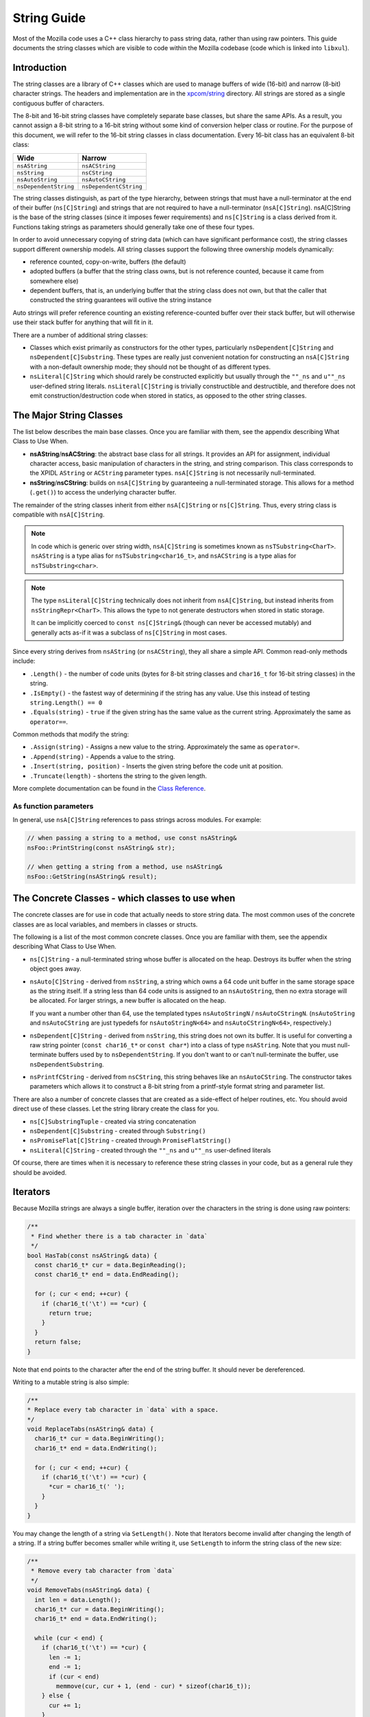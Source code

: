 String Guide
============

Most of the Mozilla code uses a C++ class hierarchy to pass string data,
rather than using raw pointers. This guide documents the string classes which
are visible to code within the Mozilla codebase (code which is linked into
``libxul``).

Introduction
------------

The string classes are a library of C++ classes which are used to manage
buffers of wide (16-bit) and narrow (8-bit) character strings. The headers
and implementation are in the `xpcom/string
<https://searchfox.org/mozilla-central/source/xpcom/string>`_ directory. All
strings are stored as a single contiguous buffer of characters.

The 8-bit and 16-bit string classes have completely separate base classes,
but share the same APIs. As a result, you cannot assign a 8-bit string to a
16-bit string without some kind of conversion helper class or routine. For
the purpose of this document, we will refer to the 16-bit string classes in
class documentation. Every 16-bit class has an equivalent 8-bit class:

===================== ======================
Wide                  Narrow
===================== ======================
``nsAString``         ``nsACString``
``nsString``          ``nsCString``
``nsAutoString``      ``nsAutoCString``
``nsDependentString`` ``nsDependentCString``
===================== ======================

The string classes distinguish, as part of the type hierarchy, between
strings that must have a null-terminator at the end of their buffer
(``ns[C]String``) and strings that are not required to have a null-terminator
(``nsA[C]String``). nsA[C]String is the base of the string classes (since it
imposes fewer requirements) and ``ns[C]String`` is a class derived from it.
Functions taking strings as parameters should generally take one of these
four types.

In order to avoid unnecessary copying of string data (which can have
significant performance cost), the string classes support different ownership
models. All string classes support the following three ownership models
dynamically:

* reference counted, copy-on-write, buffers (the default)

* adopted buffers (a buffer that the string class owns, but is not reference
  counted, because it came from somewhere else)

* dependent buffers, that is, an underlying buffer that the string class does
  not own, but that the caller that constructed the string guarantees will
  outlive the string instance

Auto strings will prefer reference counting an existing reference-counted
buffer over their stack buffer, but will otherwise use their stack buffer for
anything that will fit in it.

There are a number of additional string classes:


* Classes which exist primarily as constructors for the other types,
  particularly ``nsDependent[C]String`` and ``nsDependent[C]Substring``. These
  types are really just convenient notation for constructing an
  ``nsA[C]String`` with a non-default ownership mode; they should not be
  thought of as different types.

* ``nsLiteral[C]String`` which should rarely be constructed explicitly but
  usually through the ``""_ns`` and ``u""_ns`` user-defined string literals.
  ``nsLiteral[C]String`` is trivially constructible and destructible, and
  therefore does not emit construction/destruction code when stored in statics,
  as opposed to the other string classes.

The Major String Classes
------------------------

The list below describes the main base classes. Once you are familiar with
them, see the appendix describing What Class to Use When.


* **nsAString**/**nsACString**: the abstract base class for all strings. It
  provides an API for assignment, individual character access, basic
  manipulation of characters in the string, and string comparison. This class
  corresponds to the XPIDL ``AString`` or ``ACString`` parameter types.
  ``nsA[C]String`` is not necessarily null-terminated.

* **nsString**/**nsCString**: builds on ``nsA[C]String`` by guaranteeing a
  null-terminated storage. This allows for a method (``.get()``) to access the
  underlying character buffer.

The remainder of the string classes inherit from either ``nsA[C]String`` or
``ns[C]String``. Thus, every string class is compatible with ``nsA[C]String``.

.. note::

    In code which is generic over string width, ``nsA[C]String`` is sometimes
    known as ``nsTSubstring<CharT>``. ``nsAString`` is a type alias for
    ``nsTSubstring<char16_t>``, and ``nsACString`` is a type alias for
    ``nsTSubstring<char>``.

.. note::

    The type ``nsLiteral[C]String`` technically does not inherit from
    ``nsA[C]String``, but instead inherits from ``nsStringRepr<CharT>``. This
    allows the type to not generate destructors when stored in static
    storage.

    It can be implicitly coerced to ``const ns[C]String&`` (though can never
    be accessed mutably) and generally acts as-if it was a subclass of
    ``ns[C]String`` in most cases.

Since every string derives from ``nsAString`` (or ``nsACString``), they all
share a simple API. Common read-only methods include:

* ``.Length()`` - the number of code units (bytes for 8-bit string classes and ``char16_t`` for 16-bit string classes) in the string.
* ``.IsEmpty()`` - the fastest way of determining if the string has any value. Use this instead of testing ``string.Length() == 0``
* ``.Equals(string)`` - ``true`` if the given string has the same value as the current string. Approximately the same as ``operator==``.

Common methods that modify the string:

* ``.Assign(string)`` - Assigns a new value to the string. Approximately the same as ``operator=``.
* ``.Append(string)`` - Appends a value to the string.
* ``.Insert(string, position)`` - Inserts the given string before the code unit at position.
* ``.Truncate(length)`` - shortens the string to the given length.

More complete documentation can be found in the `Class Reference`_.

As function parameters
~~~~~~~~~~~~~~~~~~~~~~

In general, use ``nsA[C]String`` references to pass strings across modules. For example:

.. code-block:: c++

    // when passing a string to a method, use const nsAString&
    nsFoo::PrintString(const nsAString& str);

    // when getting a string from a method, use nsAString&
    nsFoo::GetString(nsAString& result);

The Concrete Classes - which classes to use when
------------------------------------------------

The concrete classes are for use in code that actually needs to store string
data. The most common uses of the concrete classes are as local variables,
and members in classes or structs.

.. digraph:: concreteclasses

    node [shape=rectangle]

    "nsA[C]String" -> "ns[C]String";
    "ns[C]String" -> "nsDependent[C]String";
    "nsA[C]String" -> "nsDependent[C]Substring";
    "nsA[C]String" -> "ns[C]SubstringTuple";
    "ns[C]String" -> "nsAuto[C]StringN";
    "ns[C]String" -> "nsLiteral[C]String" [style=dashed];
    "nsAuto[C]StringN" -> "nsPromiseFlat[C]String";
    "nsAuto[C]StringN" -> "nsPrintfCString";

The following is a list of the most common concrete classes. Once you are
familiar with them, see the appendix describing What Class to Use When.

* ``ns[C]String`` - a null-terminated string whose buffer is allocated on the
  heap. Destroys its buffer when the string object goes away.

* ``nsAuto[C]String`` - derived from ``nsString``, a string which owns a 64
  code unit buffer in the same storage space as the string itself. If a string
  less than 64 code units is assigned to an ``nsAutoString``, then no extra
  storage will be allocated. For larger strings, a new buffer is allocated on
  the heap.

  If you want a number other than 64, use the templated types ``nsAutoStringN``
  / ``nsAutoCStringN``. (``nsAutoString`` and ``nsAutoCString`` are just
  typedefs for ``nsAutoStringN<64>`` and ``nsAutoCStringN<64>``, respectively.)

* ``nsDependent[C]String`` - derived from ``nsString``, this string does not
  own its buffer. It is useful for converting a raw string pointer (``const
  char16_t*`` or ``const char*``) into a class of type ``nsAString``. Note that
  you must null-terminate buffers used by to ``nsDependentString``. If you
  don't want to or can't null-terminate the buffer, use
  ``nsDependentSubstring``.

* ``nsPrintfCString`` - derived from ``nsCString``, this string behaves like an
  ``nsAutoCString``. The constructor takes parameters which allows it to
  construct a 8-bit string from a printf-style format string and parameter
  list.

There are also a number of concrete classes that are created as a side-effect
of helper routines, etc. You should avoid direct use of these classes. Let
the string library create the class for you.

* ``ns[C]SubstringTuple`` - created via string concatenation
* ``nsDependent[C]Substring`` - created through ``Substring()``
* ``nsPromiseFlat[C]String`` - created through ``PromiseFlatString()``
* ``nsLiteral[C]String`` - created through the ``""_ns`` and ``u""_ns`` user-defined literals

Of course, there are times when it is necessary to reference these string
classes in your code, but as a general rule they should be avoided.

Iterators
---------

Because Mozilla strings are always a single buffer, iteration over the
characters in the string is done using raw pointers:

.. code-block:: c++

    /**
     * Find whether there is a tab character in `data`
     */
    bool HasTab(const nsAString& data) {
      const char16_t* cur = data.BeginReading();
      const char16_t* end = data.EndReading();

      for (; cur < end; ++cur) {
        if (char16_t('\t') == *cur) {
          return true;
        }
      }
      return false;
    }

Note that ``end`` points to the character after the end of the string buffer.
It should never be dereferenced.

Writing to a mutable string is also simple:

.. code-block:: c++

    /**
    * Replace every tab character in `data` with a space.
    */
    void ReplaceTabs(nsAString& data) {
      char16_t* cur = data.BeginWriting();
      char16_t* end = data.EndWriting();

      for (; cur < end; ++cur) {
        if (char16_t('\t') == *cur) {
          *cur = char16_t(' ');
        }
      }
    }

You may change the length of a string via ``SetLength()``. Note that
Iterators become invalid after changing the length of a string. If a string
buffer becomes smaller while writing it, use ``SetLength`` to inform the
string class of the new size:

.. code-block:: c++

    /**
     * Remove every tab character from `data`
     */
    void RemoveTabs(nsAString& data) {
      int len = data.Length();
      char16_t* cur = data.BeginWriting();
      char16_t* end = data.EndWriting();

      while (cur < end) {
        if (char16_t('\t') == *cur) {
          len -= 1;
          end -= 1;
          if (cur < end)
            memmove(cur, cur + 1, (end - cur) * sizeof(char16_t));
        } else {
          cur += 1;
        }
      }

      data.SetLength(len);
    }

Note that using ``BeginWriting()`` to make a string longer is not OK.
``BeginWriting()`` must not be used to write past the logical length of the
string indicated by ``EndWriting()`` or ``Length()``. Calling
``SetCapacity()`` before ``BeginWriting()`` does not affect what the previous
sentence says. To make the string longer, call ``SetLength()`` before
``BeginWriting()`` or use the ``BulkWrite()`` API described below.

Bulk Write
----------

``BulkWrite()`` allows capacity-aware cache-friendly low-level writes to the
string's buffer.

Capacity-aware means that the caller is made aware of how the
caller-requested buffer capacity was rounded up to mozjemalloc buckets. This
is useful when initially requesting best-case buffer size without yet knowing
the true size need. If the data that actually needs to be written is larger
than the best-case estimate but still fits within the rounded-up capacity,
there is no need to reallocate despite requesting the best-case capacity.

Cache-friendly means that the zero terminator for C compatibility is written
after the new content of the string has been written, so the result is a
forward-only linear write access pattern instead of a non-linear
back-and-forth sequence resulting from using ``SetLength()`` followed by
``BeginWriting()``.

Low-level means that writing via a raw pointer is possible as with
``BeginWriting()``.

``BulkWrite()`` takes four arguments: The new capacity (which may be rounded
up), the number of code units at the beginning of the string to preserve
(typically the old logical length), a boolean indicating whether reallocating
a smaller buffer is OK if the requested capacity would fit in a buffer that's
smaller than current one, and a reference to an ``nsresult`` for indicating
failure on OOM. (Don't access the return value if the ``nsresult`` indicates
failure. Unfortunately ``mozilla::Result`` is not versatile enough to be used
here.)

``BulkWrite()`` returns a ``mozilla::BulkWriteHandle<T>``, where ``T`` is
either ``char`` or ``char16_t``. The actual writes are performed through this
handle. You must not access the string except via the handle until you call
``Finish()`` on the handle in the success case or you let the handle go out
of scope without calling ``Finish()`` in the failure case, in which case the
destructor of the handle puts the string in a mostly harmless but consistent
state (containing a single REPLACEMENT CHARACTER if a capacity greater than 0
was requested, or in the ``char`` case if the three-byte UTF-8 representation
of the REPLACEMENT CHARACTER doesn't fit, an ASCII SUBSTITUTE).

``mozilla::BulkWriteHandle<T>`` autoconverts to a writable
``mozilla::Span<T>`` and also provides explicit access to itself as ``Span``
(``AsSpan()``) or via component accessors named consistently with those on
``Span``: ``Elements()`` and ``Length()`` the latter is not the logical
length of the string but the writable length of the buffer. The buffer
exposed via these methods includes the prefix that you may have requested to
be preserved. It's up to you to skip past it so as to not overwrite it.

If there's a need to request a different capacity before you are ready to
call ``Finish()``, you can call ``RestartBulkWrite()`` on the handle. It
takes three arguments that match the first three arguments of
``BulkWrite()``. It returns ``mozilla::Result<mozilla::Ok, nsresult>`` to
indicate success or OOM. Calling ``RestartBulkWrite()`` invalidates
previously-obtained span, raw pointer or length.

Once you are done writing, call ``Finish()``. It takes two arguments: the new
logical length of the string (which must not exceed the capacity retuned by
the ``Length()`` method of the handle) and a boolean indicating whether it's
OK to attempt to reallocate a smaller buffer in case a smaller mozjemalloc
bucket could accommodate the new logical length.

Helper Classes and Functions
----------------------------

Converting Cocoa strings
~~~~~~~~~~~~~~~~~~~~~~~~

Use ``mozilla::CopyCocoaStringToXPCOMString()`` in
``mozilla/MacStringHelpers.h`` to convert Cocoa strings to XPCOM strings.

Searching strings - looking for substrings, characters, etc.
~~~~~~~~~~~~~~~~~~~~~~~~~~~~~~~~~~~~~~~~~~~~~~~~~~~~~~~~~~~~

The ``nsReadableUtils.h`` header provides helper methods for searching in runnables.

.. code-block:: c++

    bool FindInReadable(const nsAString& pattern,
                        nsAString::const_iterator start, nsAString::const_iterator end,
                        nsStringComparator& aComparator = nsDefaultStringComparator());

To use this, ``start`` and ``end`` should point to the beginning and end of a
string that you would like to search. If the search string is found,
``start`` and ``end`` will be adjusted to point to the beginning and end of
the found pattern. The return value is ``true`` or ``false``, indicating
whether or not the string was found.

An example:

.. code-block:: c++

    const nsAString& str = GetSomeString();
    nsAString::const_iterator start, end;

    str.BeginReading(start);
    str.EndReading(end);

    constexpr auto valuePrefix = u"value="_ns;

    if (FindInReadable(valuePrefix, start, end)) {
        // end now points to the character after the pattern
        valueStart = end;
    }

Checking for Memory Allocation failure
~~~~~~~~~~~~~~~~~~~~~~~~~~~~~~~~~~~~~~

Like other types in Gecko, the string classes use infallible memory
allocation by default, so you do not need to check for success when
allocating/resizing "normal" strings.

Most functions that modify strings (``Assign()``, ``SetLength()``, etc.) also
have an overload that takes a ``mozilla::fallible_t`` parameter. These
overloads return ``false`` instead of aborting if allocation fails. Use them
when creating/allocating strings which may be very large, and which the
program could recover from if the allocation fails.

Substrings (string fragments)
~~~~~~~~~~~~~~~~~~~~~~~~~~~~~

It is very simple to refer to a substring of an existing string without
actually allocating new space and copying the characters into that substring.
``Substring()`` is the preferred method to create a reference to such a
string.

.. code-block:: c++

    void ProcessString(const nsAString& str) {
        const nsAString& firstFive = Substring(str, 0, 5); // from index 0, length 5
        // firstFive is now a string representing the first 5 characters
    }

Unicode Conversion
------------------

Strings can be stored in two basic formats: 8-bit code unit (byte/``char``)
strings, or 16-bit code unit (``char16_t``) strings. Any string class with a
capital "C" in the classname contains 8-bit bytes. These classes include
``nsCString``, ``nsDependentCString``, and so forth. Any string class without
the "C" contains 16-bit code units.

A 8-bit string can be in one of many character encodings while a 16-bit
string is always in potentially-invalid UTF-16. (You can make a 16-bit string
guaranteed-valid UTF-16 by passing it to ``EnsureUTF16Validity()``.) The most
common encodings are:


* ASCII - 7-bit encoding for basic English-only strings. Each ASCII value
  is stored in exactly one byte in the array with the most-significant 8th bit
  set to zero.

* `UCS2 <http://www.unicode.org/glossary/#UCS_2>`_ - 16-bit encoding for a
  subset of Unicode, `BMP <http://www.unicode.org/glossary/#BMP>`_. The Unicode
  value of a character stored in UCS2 is stored in exactly one 16-bit
  ``char16_t`` in a string class.

* `UTF-8 <http://www.faqs.org/rfcs/rfc3629.html>`_ - 8-bit encoding for
  Unicode characters. Each Unicode characters is stored in up to 4 bytes in a
  string class. UTF-8 is capable of representing the entire Unicode character
  repertoire, and it efficiently maps to `UTF-32
  <http://www.unicode.org/glossary/#UTF_32>`_. (Gtk and Rust natively use
  UTF-8.)

* `UTF-16 <http://www.unicode.org/glossary/#UTF_16>`_ - 16-bit encoding for
  Unicode storage, backwards compatible with UCS2. The Unicode value of a
  character stored in UTF-16 may require one or two 16-bit ``char16_t`` in a
  string class. The contents of ``nsAString`` always has to be regarded as in
  this encoding instead of UCS2. UTF-16 is capable of representing the entire
  Unicode character repertoire, and it efficiently maps to UTF-32. (Win32 W
  APIs and Mac OS X natively use UTF-16.)

* Latin1 - 8-bit encoding for the first 256 Unicode code points. Used for
  HTTP headers and for size-optimized storage in text node and SpiderMonkey
  strings. Latin1 converts to UTF-16 by zero-extending each byte to a 16-bit
  code unit. Note that this kind of "Latin1" is not available for encoding
  HTML, CSS, JS, etc. Specifying ``charset=latin1`` means the same as
  ``charset=windows-1252``. Windows-1252 is a similar but different encoding
  used for interchange.

In addition, there exist multiple other (legacy) encodings. The Web-relevant
ones are defined in the `Encoding Standard <https://encoding.spec.whatwg.org/>`_. 
Conversions from these encodings to
UTF-8 and UTF-16 are provided by `mozilla::Encoding
<https://searchfox.org/mozilla-central/source/intl/Encoding.h#109>`_.
Additonally, on Windows the are some rare cases (e.g. drag&drop) where it's
necessary to call a system API with data encoded in the Windows
locale-dependent legacy encoding instead of UTF-16. In those rare cases, use
``MultiByteToWideChar``/``WideCharToMultiByte`` from kernel32.dll. Do not use
``iconv`` on *nix. We only support UTF-8-encoded file paths on *nix, non-path
Gtk strings are always UTF-8 and Cocoa and Java strings are always UTF-16.

When working with existing code, it is important to examine the current usage
of the strings that you are manipulating, to determine the correct conversion
mechanism.

When writing new code, it can be confusing to know which storage class and
encoding is the most appropriate. There is no single answer to this question,
but the important points are:


* **Surprisingly many strings are very often just ASCII.** ASCII is a subset of
  UTF-8 and is, therefore, efficient to represent as UTF-8. Representing ASCII
  as UTF-16 bad both for memory usage and cache locality.

* **Rust strongly prefers UTF-8.** If your C++ code is interacting with Rust
  code, using UTF-8 in ``nsACString`` and merely validating it when converting
  to Rust strings is more efficient than using ``nsAString`` on the C++ side.

* **Networking code prefers 8-bit strings.** Networking code tends to use 8-bit
  strings: either with UTF-8 or Latin1 (byte value is the Unicode scalar value)
  semantics.

* **JS and DOM prefer UTF-16.** Most Gecko code uses UTF-16 for compatibility
  with JS strings and DOM string which are potentially-invalid UTF-16. However,
  both DOM text nodes and JS strings store strings that only contain code points
  below U+0100 as Latin1 (byte value is the Unicode scalar value).

* **Windows and Cocoa use UTF-16.** Windows system APIs take UTF-16. Cocoa
  ``NSString`` is UTF-16.

* **Gtk uses UTF-8.** Gtk APIs take UTF-8 for non-file paths. In the Gecko
  case, we support only UTF-8 file paths outside Windows, so all Gtk strings
  are UTF-8 for our purposes though file paths received from Gtk may not be
  valid UTF-8.

To assist with ASCII, Latin1, UTF-8, and UTF-16 conversions, there are some
helper methods and classes. Some of these classes look like functions,
because they are most often used as temporary objects on the stack.

Short zero-terminated ASCII strings
~~~~~~~~~~~~~~~~~~~~~~~~~~~~~~~~~~~

If you have a short zero-terminated string that you are certain is always
ASCII, use these special-case methods instead of the conversions described in
the later sections.

* If you are assigning an ASCII literal to an ``nsACString``, use
  ``AssignLiteral()``.
* If you are assigning a literal to an ``nsAString``, use ``AssignLiteral()``
  and make the literal a ``u""`` literal. If the literal has to be a ``""``
  literal (as opposed to ``u""``) and is ASCII, still use ``AppendLiteral()``,
  but be aware that this involves a run-time inflation.
* If you are assigning a zero-terminated ASCII string that's not a literal from
  the compiler's point of view at the call site and you don't know the length
  of the string either (e.g. because it was looked up from an array of literals
  of varying lengths), use ``AssignASCII()``.

UTF-8 / UTF-16 conversion
~~~~~~~~~~~~~~~~~~~~~~~~~

.. cpp:function:: NS_ConvertUTF8toUTF16(const nsACString&)

    a ``nsAutoString`` subclass that converts a UTF-8 encoded ``nsACString``
    or ``const char*`` to a 16-bit UTF-16 string. If you need a ``const
    char16_t*`` buffer, you can use the ``.get()`` method. For example:

    .. code-block:: c++

        /* signature: void HandleUnicodeString(const nsAString& str); */
        object->HandleUnicodeString(NS_ConvertUTF8toUTF16(utf8String));

        /* signature: void HandleUnicodeBuffer(const char16_t* str); */
        object->HandleUnicodeBuffer(NS_ConvertUTF8toUTF16(utf8String).get());

.. cpp:function:: NS_ConvertUTF16toUTF8(const nsAString&)

    a ``nsAutoCString`` which converts a 16-bit UTF-16 string (``nsAString``)
    to a UTF-8 encoded string. As above, you can use ``.get()`` to access a
    ``const char*`` buffer.

    .. code-block:: c++

        /* signature: void HandleUTF8String(const nsACString& str); */
        object->HandleUTF8String(NS_ConvertUTF16toUTF8(utf16String));

        /* signature: void HandleUTF8Buffer(const char* str); */
        object->HandleUTF8Buffer(NS_ConvertUTF16toUTF8(utf16String).get());

.. cpp:function:: CopyUTF8toUTF16(const nsACString&, nsAString&)

    converts and copies:

    .. code-block:: c++

        // return a UTF-16 value
        void Foo::GetUnicodeValue(nsAString& result) {
          CopyUTF8toUTF16(mLocalUTF8Value, result);
        }

.. cpp:function:: AppendUTF8toUTF16(const nsACString&, nsAString&)

    converts and appends:

    .. code-block:: c++

        // return a UTF-16 value
        void Foo::GetUnicodeValue(nsAString& result) {
          result.AssignLiteral("prefix:");
          AppendUTF8toUTF16(mLocalUTF8Value, result);
        }

.. cpp:function:: CopyUTF16toUTF8(const nsAString&, nsACString&)

    converts and copies:

    .. code-block:: c++

        // return a UTF-8 value
        void Foo::GetUTF8Value(nsACString& result) {
          CopyUTF16toUTF8(mLocalUTF16Value, result);
        }

.. cpp:function:: AppendUTF16toUTF8(const nsAString&, nsACString&)

    converts and appends:

    .. code-block:: c++

        // return a UTF-8 value
        void Foo::GetUnicodeValue(nsACString& result) {
          result.AssignLiteral("prefix:");
          AppendUTF16toUTF8(mLocalUTF16Value, result);
        }


Latin1 / UTF-16 Conversion
~~~~~~~~~~~~~~~~~~~~~~~~~~

The following should only be used when you can guarantee that the original
string is ASCII or Latin1 (in the sense that the byte value is the Unicode
scalar value; not in the windows-1252 sense). These helpers are very similar
to the UTF-8 / UTF-16 conversion helpers above.


UTF-16 to Latin1 converters
```````````````````````````

These converters are **very dangerous** because they **lose information**
during the conversion process. You should **avoid UTF-16 to Latin1
conversions** unless your strings are guaranteed to be Latin1 or ASCII. (In
the future, these conversions may start asserting in debug builds that their
input is in the permissible range.) If the input is actually in the Latin1
range, each 16-bit code unit in narrowed to an 8-bit byte by removing the
high half. Unicode code points above U+00FF result in garbage whose nature
must not be relied upon. (In the future the nature of the garbage will be CPU
architecture-dependent.) If you want to ``printf()`` something and don't care
what happens to non-ASCII, please convert to UTF-8 instead.


.. cpp:function:: NS_LossyConvertUTF16toASCII(const nsAString&)

    A ``nsAutoCString`` which holds a temporary buffer containing the Latin1
    value of the string.

.. cpp:function:: void LossyCopyUTF16toASCII(Span<const char16_t>, nsACString&)

    Does an in-place conversion from UTF-16 into an Latin1 string object.

.. cpp:function:: void LossyAppendUTF16toASCII(Span<const char16_t>, nsACString&)

    Appends a UTF-16 string to a Latin1 string.

Latin1 to UTF-16 converters
```````````````````````````

These converters are very dangerous because they will **produce wrong results
for non-ASCII UTF-8 or windows-1252 input** into a meaningless UTF-16 string.
You should **avoid ASCII to UTF-16 conversions** unless your strings are
guaranteed to be ASCII or Latin1 in the sense of the byte value being the
Unicode scalar value. Every byte is zero-extended into a 16-bit code unit.

It is correct to use these on most HTTP header values, but **it's always
wrong to use these on HTTP response bodies!** (Use ``mozilla::Encoding`` to
deal with response bodies.)

.. cpp:function:: NS_ConvertASCIItoUTF16(const nsACString&)

    A ``nsAutoString`` which holds a temproary buffer contianing the value of
    the Latin1 to UTF-16 conversion.

.. cpp:function:: void CopyASCIItoUTF16(Span<const char>, nsAString&)

    does an in-place conversion from Latin1 to UTF-16.

.. cpp:function:: void AppendASCIItoUTF16(Span<const char>, nsAString&)

    appends a Latin1 string to a UTF-16 string.

Comparing ns*Strings with C strings
~~~~~~~~~~~~~~~~~~~~~~~~~~~~~~~~~~~

You can compare ``ns*Strings`` with C strings by converting the ``ns*String``
to a C string, or by comparing directly against a C String.

.. cpp:function:: bool nsAString::EqualsASCII(const char*)

    Compares with an ASCII C string.

.. cpp:function:: bool nsAString::EqualsLiteral(...)

    Compares with a string literal.

Common Patterns
---------------

Literal Strings
~~~~~~~~~~~~~~~

A literal string is a raw string value that is written in some C++ code. For
example, in the statement ``printf("Hello World\n");`` the value ``"Hello
World\n"`` is a literal string. It is often necessary to insert literal
string values when an ``nsAString`` or ``nsACString`` is required. Two
user-defined literals are provided that implicitly convert to ``const
nsString&`` resp. ``const nsCString&``:

* ``""_ns`` for 8-bit literals, converting implicitly to ``const nsCString&``
* ``u""_ns`` for 16-bit literals, converting implicitly to ``const nsString&``

The benefits of the user-defined literals may seem unclear, given that
``nsDependentCString`` will also wrap a string value in an ``nsCString``. The
advantage of the user-defined literals is twofold.

* The length of these strings is calculated at compile time, so the string does
  not need to be scanned at runtime to determine its length.

* Literal strings live for the lifetime of the binary, and can be moved between
  the ``ns[C]String`` classes without being copied or freed.

Here are some examples of proper usage of the literals (both standard and
user-defined):

.. code-block:: c++

    // call Init(const nsLiteralString&) - enforces that it's only called with literals
    Init(u"start value"_ns);

    // call Init(const nsAString&)
    Init(u"start value"_ns);

    // call Init(const nsACString&)
    Init("start value"_ns);

In case a literal is defined via a macro, you can just convert it to
``nsLiteralString`` or ``nsLiteralCString`` using their constructor. You
could consider not using a macro at all but a named ``constexpr`` constant
instead.

In some cases, an 8-bit literal is defined via a macro, either within code or
from the environment, but it can't be changed or is used both as an 8-bit and
a 16-bit string. In these cases, you can use the
``NS_LITERAL_STRING_FROM_CSTRING`` macro to construct a ``nsLiteralString``
and do the conversion at compile-time.

String Concatenation
~~~~~~~~~~~~~~~~~~~~

Strings can be concatenated together using the + operator. The resulting
string is a ``const nsSubstringTuple`` object. The resulting object can be
treated and referenced similarly to a ``nsAString`` object. Concatenation *does
not copy the substrings*. The strings are only copied when the concatenation
is assigned into another string object. The ``nsSubstringTuple`` object holds
pointers to the original strings. Therefore, the ``nsSubstringTuple`` object is
dependent on all of its substrings, meaning that their lifetime must be at
least as long as the ``nsSubstringTuple`` object.

For example, you can use the value of two strings and pass their
concatenation on to another function which takes an ``const nsAString&``:

.. code-block:: c++

    void HandleTwoStrings(const nsAString& one, const nsAString& two) {
      // call HandleString(const nsAString&)
      HandleString(one + two);
    }

NOTE: The two strings are implicitly combined into a temporary ``nsString``
in this case, and the temporary string is passed into ``HandleString``. If
``HandleString`` assigns its input into another ``nsString``, then the string
buffer will be shared in this case negating the cost of the intermediate
temporary. You can concatenate N strings and store the result in a temporary
variable:

.. code-block:: c++

    constexpr auto start = u"start "_ns;
    constexpr auto middle = u"middle "_ns;
    constexpr auto end = u"end"_ns;
    // create a string with 3 dependent fragments - no copying involved!
    nsString combinedString = start + middle + end;

    // call void HandleString(const nsAString&);
    HandleString(combinedString);

It is safe to concatenate user-defined literals because the temporary
``nsLiteral[C]String`` objects will live as long as the temporary
concatenation object (of type ``nsSubstringTuple``).

.. code-block:: c++

    // call HandlePage(const nsAString&);
    // safe because the concatenated-string will live as long as its substrings
    HandlePage(u"start "_ns + u"end"_ns);

Local Variables
~~~~~~~~~~~~~~~

Local variables within a function are usually stored on the stack. The
``nsAutoString``/``nsAutoCString`` classes are subclasses of the
``nsString``/``nsCString`` classes. They own a 64-character buffer allocated
in the same storage space as the string itself. If the ``nsAutoString`` is
allocated on the stack, then it has at its disposal a 64-character stack
buffer. This allows the implementation to avoid allocating extra memory when
dealing with small strings. ``nsAutoStringN``/``nsAutoCStringN`` are more
general alternatives that let you choose the number of characters in the
inline buffer.

.. code-block:: c++

    ...
    nsAutoString value;
    GetValue(value); // if the result is less than 64 code units,
                    // then this just saved us an allocation
    ...

Member Variables
~~~~~~~~~~~~~~~~

In general, you should use the concrete classes ``nsString`` and
``nsCString`` for member variables.

.. code-block:: c++

    class Foo {
      ...
      // these store UTF-8 and UTF-16 values respectively
      nsCString mLocalName;
      nsString mTitle;
    };

A common incorrect pattern is to use ``nsAutoString``/``nsAutoCString``
for member variables. As described in `Local Variables`_, these classes have
a built in buffer that make them very large. This means that if you include
them in a class, they bloat the class by 64 bytes (``nsAutoCString``) or 128
bytes (``nsAutoString``).


Raw Character Pointers
~~~~~~~~~~~~~~~~~~~~~~

``PromiseFlatString()`` and ``PromiseFlatCString()`` can be used to create a
temporary buffer which holds a null-terminated buffer containing the same
value as the source string. ``PromiseFlatString()`` will create a temporary
buffer if necessary. This is most often used in order to pass an
``nsAString`` to an API which requires a null-terminated string.

In the following example, an ``nsAString`` is combined with a literal string,
and the result is passed to an API which requires a simple character buffer.

.. code-block:: c++

    // Modify the URL and pass to AddPage(const char16_t* url)
    void AddModifiedPage(const nsAString& url) {
      constexpr auto httpPrefix = u"http://"_ns;
      const nsAString& modifiedURL = httpPrefix + url;

      // creates a temporary buffer
      AddPage(PromiseFlatString(modifiedURL).get());
    }

``PromiseFlatString()`` is smart when handed a string that is already
null-terminated. It avoids creating the temporary buffer in such cases.

.. code-block:: c++

    // Modify the URL and pass to AddPage(const char16_t* url)
    void AddModifiedPage(const nsAString& url, PRBool addPrefix) {
        if (addPrefix) {
            // MUST create a temporary buffer - string is multi-fragmented
            constexpr auto httpPrefix = u"http://"_ns;
            AddPage(PromiseFlatString(httpPrefix + modifiedURL));
        } else {
            // MIGHT create a temporary buffer, does a runtime check
            AddPage(PromiseFlatString(url).get());
        }
    }

.. note::

    It is **not** possible to efficiently transfer ownership of a string
    class' internal buffer into an owned ``char*`` which can be safely
    freed by other components due to the COW optimization.

    If working with a legacy API which requires malloced ``char*`` buffers,
    prefer using ``ToNewUnicode``, ``ToNewCString`` or ``ToNewUTF8String``
    over ``strdup`` to create owned ``char*`` pointers.

``printf`` and a UTF-16 string
~~~~~~~~~~~~~~~~~~~~~~~~~~~~~~

For debugging, it's useful to ``printf`` a UTF-16 string (``nsString``,
``nsAutoString``, etc). To do this usually requires converting it to an 8-bit
string, because that's what ``printf`` expects. Use:

.. code-block:: c++

    printf("%s\n", NS_ConvertUTF16toUTF8(yourString).get());

Sequence of appends without reallocating
~~~~~~~~~~~~~~~~~~~~~~~~~~~~~~~~~~~~~~~~

``SetCapacity()`` allows you to give the string a hint of the future string
length caused by a sequence of appends (excluding appends that convert
between UTF-16 and UTF-8 in either direction) in order to avoid multiple
allocations during the sequence of appends. However, the other
allocation-avoidance features of XPCOM strings interact badly with
``SetCapacity()`` making it something of a footgun.

``SetCapacity()`` is appropriate to use before a sequence of multiple
operations from the following list (without operations that are not on the
list between the ``SetCapacity()`` call and operations from the list):

* ``Append()``
* ``AppendASCII()``
* ``AppendLiteral()``
* ``AppendPrintf()``
* ``AppendInt()``
* ``AppendFloat()``
* ``LossyAppendUTF16toASCII()``
* ``AppendASCIItoUTF16()``

**DO NOT** call ``SetCapacity()`` if the subsequent operations on the string
do not meet the criteria above. Operations that undo the benefits of
``SetCapacity()`` include but are not limited to:

* ``SetLength()``
* ``Truncate()``
* ``Assign()``
* ``AssignLiteral()``
* ``Adopt()``
* ``CopyASCIItoUTF16()``
* ``LossyCopyUTF16toASCII()``
* ``AppendUTF16toUTF8()``
* ``AppendUTF8toUTF16()``
* ``CopyUTF16toUTF8()``
* ``CopyUTF8toUTF16()``

If your string is an ``nsAuto[C]String`` and you are calling
``SetCapacity()`` with a constant ``N``, please instead declare the string as
``nsAuto[C]StringN<N+1>`` without calling ``SetCapacity()`` (while being
mindful of not using such a large ``N`` as to overflow the run-time stack).

There is no need to include room for the null terminator: it is the job of
the string class.

Note: Calling ``SetCapacity()`` does not give you permission to use the
pointer obtained from ``BeginWriting()`` to write past the current length (as
returned by ``Length()``) of the string. Please use either ``BulkWrite()`` or
``SetLength()`` instead.

.. _stringguide.xpidl:

XPIDL
-----

The string library is also available through IDL. By declaring attributes and
methods using the specially defined IDL types, string classes are used as
parameters to the corresponding methods.

XPIDL String types
~~~~~~~~~~~~~~~~~~

The C++ signatures follow the abstract-type convention described above, such
that all method parameters are based on the abstract classes. The following
table describes the purpose of each string type in IDL.

+-----------------+----------------+----------------------------------------------------------------------------------+
| XPIDL Type      | C++ Type       | Purpose                                                                          |
+=================+================+==================================================================================+
| ``string``      | ``char*``      | Raw character pointer to ASCII (7-bit) string, no string classes used.           |
|                 |                |                                                                                  |
|                 |                | High bit is not guaranteed across XPConnect boundaries.                          |
+-----------------+----------------+----------------------------------------------------------------------------------+
| ``wstring``     | ``char16_t*``  | Raw character pointer to UTF-16 string, no string classes used.                  |
+-----------------+----------------+----------------------------------------------------------------------------------+
| ``AString``     | ``nsAString``  | UTF-16 string.                                                                   |
+-----------------+----------------+----------------------------------------------------------------------------------+
| ``ACString``    | ``nsACString`` | 8-bit string. All bits are preserved across XPConnect boundaries.                |
+-----------------+----------------+----------------------------------------------------------------------------------+
| ``AUTF8String`` | ``nsACString`` | UTF-8 string.                                                                    |
|                 |                |                                                                                  |
|                 |                | Converted to UTF-16 as necessary when value is used across XPConnect boundaries. |
+-----------------+----------------+----------------------------------------------------------------------------------+

Callers should prefer using the string classes ``AString``, ``ACString`` and
``AUTF8String`` over the raw pointer types ``string`` and ``wstring`` in
almost all situations.

C++ Signatures
~~~~~~~~~~~~~~

In XPIDL, ``in`` parameters are read-only, and the C++ signatures for
``*String`` parameters follows the above guidelines by using ``const
nsAString&`` for these parameters. ``out`` and ``inout`` parameters are
defined simply as ``nsAString&`` so that the callee can write to them.

.. code-block::

    interface nsIFoo : nsISupports {
        attribute AString utf16String;
        AUTF8String getValue(in ACString key);
    };

.. code-block:: c++

    class nsIFoo : public nsISupports {
      NS_IMETHOD GetUtf16String(nsAString& aResult) = 0;
      NS_IMETHOD SetUtf16String(const nsAString& aValue) = 0;
      NS_IMETHOD GetValue(const nsACString& aKey, nsACString& aResult) = 0;
    };

In the above example, ``utf16String`` is treated as a UTF-16 string. The
implementation of ``GetUtf16String()`` will use ``aResult.Assign`` to
"return" the value. In ``SetUtf16String()`` the value of the string can be
used through a variety of methods including `Iterators`_,
``PromiseFlatString``, and assignment to other strings.

In ``GetValue()``, the first parameter, ``aKey``, is treated as a raw
sequence of 8-bit values. Any non-ASCII characters in ``aKey`` will be
preserved when crossing XPConnect boundaries. The implementation of
``GetValue()`` will assign a UTF-8 encoded 8-bit string into ``aResult``. If
the this method is called across XPConnect boundaries, such as from a script,
then the result will be decoded from UTF-8 into UTF-16 and used as a Unicode
value.

String Guidelines
-----------------

Follow these simple rules in your code to keep your fellow developers,
reviewers, and users happy.

* Use the most abstract string class that you can. Usually this is:
  * ``nsAString`` for function parameters
  * ``nsString`` for member variables
  * ``nsAutoString`` for local (stack-based) variables
* Use the ``""_ns`` and ``u""_ns`` user-defined literals to represent literal strings (e.g. ``"foo"_ns``) as nsAString-compatible objects.
* Use string concatenation (i.e. the "+" operator) when combining strings.
* Use ``nsDependentString`` when you have a raw character pointer that you need to convert to an nsAString-compatible string.
* Use ``Substring()`` to extract fragments of existing strings.
* Use `iterators`_ to parse and extract string fragments.

Class Reference
---------------

.. cpp:class:: template<T> nsTSubstring<T>

    .. note::

        The ``nsTSubstring<char_type>`` class is usually written as
        ``nsAString`` or ``nsACString``.

    .. cpp:function:: size_type Length() const

    .. cpp:function:: bool IsEmpty() const

    .. cpp:function:: bool IsVoid() const

    .. cpp:function:: const char_type* BeginReading() const

    .. cpp:function:: const char_type* EndReading() const

    .. cpp:function:: bool Equals(const self_type&, comparator_type = ...) const

    .. cpp:function:: char_type First() const

    .. cpp:function:: char_type Last() const

    .. cpp:function:: size_type CountChar(char_type) const

    .. cpp:function:: int32_t FindChar(char_type, index_type aOffset = 0) const

    .. cpp:function:: void Assign(const self_type&)

    .. cpp:function:: void Append(const self_type&)

    .. cpp:function:: void Insert(const self_type&, index_type aPos)

    .. cpp:function:: void Cut(index_type aCutStart, size_type aCutLength)

    .. cpp:function:: void Replace(index_type aCutStart, size_type aCutLength, const self_type& aStr)

    .. cpp:function:: void Truncate(size_type aLength)

    .. cpp:function:: void SetIsVoid(bool)

        Make it null. XPConnect and WebIDL will convert void nsAStrings to
        JavaScript ``null``.

    .. cpp:function:: char_type* BeginWriting()

    .. cpp:function:: char_type* EndWriting()

    .. cpp:function:: void SetCapacity(size_type)

        Inform the string about buffer size need before a sequence of calls
        to ``Append()`` or converting appends that convert between UTF-16 and
        Latin1 in either direction. (Don't use if you use appends that
        convert between UTF-16 and UTF-8 in either direction.) Calling this
        method does not give you permission to use ``BeginWriting()`` to
        write past the logical length of the string. Use ``SetLength()`` or
        ``BulkWrite()`` as appropriate.

    .. cpp:function:: void SetLength(size_type)

    .. cpp:function:: Result<BulkWriteHandle<char_type>, nsresult> BulkWrite(size_type aCapacity, size_type aPrefixToPreserve, bool aAllowShrinking)


Original Document Information
-----------------------------

This document was originally hosted on MDN as part of the XPCOM guide.

* Author: `Alec Flett <mailto:alecf@flett.org>`_
* Copyright Information: Portions of this content are © 1998–2007 by individual mozilla.org contributors; content available under a Creative Commons license.
* Thanks to David Baron for `actual docs <http://dbaron.org/mozilla/coding-practices>`_,
* Peter Annema for lots of direction
* Myk Melez for some more docs
* David Bradley for a diagram
* Revised by Darin Fisher for Mozilla 1.7
* Revised by Jungshik Shin to clarify character encoding issues
* Migrated to in-tree documentation by Nika Layzell
